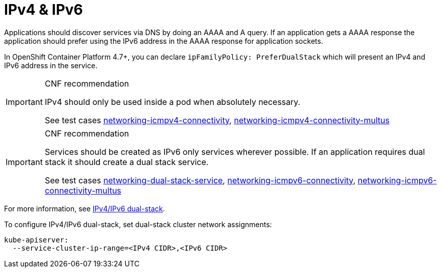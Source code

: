 [id="cnf-best-practices-ipv4-&-ipv6"]
= IPv4 & IPv6

Applications should discover services via DNS by doing an AAAA and A query. If an application gets a AAAA response the application should prefer using the IPv6 address in the AAAA response for application sockets.

In OpenShift Container Platform 4.7+, you can declare `ipFamilyPolicy: PreferDualStack` which will present an IPv4 and IPv6 address in the service.

.CNF recommendation
[IMPORTANT]
====
IPv4 should only be used inside a pod when absolutely necessary.

See test cases link:https://github.com/test-network-function/cnf-certification-test/blob/main/CATALOG.md#networking-icmpv4-connectivity[networking-icmpv4-connectivity], link:https://github.com/test-network-function/cnf-certification-test/blob/main/CATALOG.md#networking-icmpv4-connectivity-multus[networking-icmpv4-connectivity-multus]
====

.CNF recommendation
[IMPORTANT]
====
Services should be created as IPv6 only services wherever possible. If an application requires dual stack it should create a dual stack service.

See test cases link:https://github.com/test-network-function/cnf-certification-test/blob/main/CATALOG.md#networking-dual-stack-service[networking-dual-stack-service], link:https://github.com/test-network-function/cnf-certification-test/blob/main/CATALOG.md#networking-icmpv6-connectivity[networking-icmpv6-connectivity], link:https://github.com/test-network-function/cnf-certification-test/blob/main/CATALOG.md#networking-icmpv6-connectivity-multus[networking-icmpv6-connectivity-multus]
====

For more information, see link:https://kubernetes.io/docs/concepts/services-networking/dual-stack[IPv4/IPv6 dual-stack].

To configure IPv4/IPv6 dual-stack, set dual-stack cluster network assignments:

[source,yaml]
----
kube-apiserver:
  --service-cluster-ip-range=<IPv4 CIDR>,<IPv6 CIDR>
----


